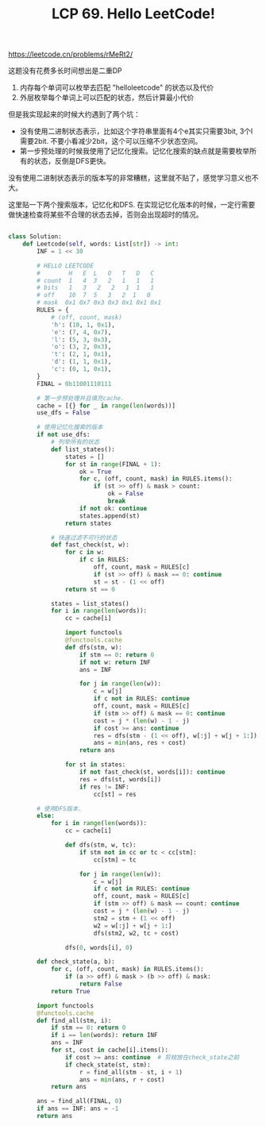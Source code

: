 #+title: LCP 69. Hello LeetCode!

https://leetcode.cn/problems/rMeRt2/

这题没有花费多长时间想出是二重DP
1. 内存每个单词可以枚举去匹配 "helloleetcode" 的状态以及代价
2. 外层枚举每个单词上可以匹配的状态，然后计算最小代价

但是我实现起来的时候大约遇到了两个坑：
- 没有使用二进制状态表示，比如这个字符串里面有4个e其实只需要3bit, 3个l需要2bit. 不要小看减少2bit，这个可以压缩不少状态空间。
- 第一步预处理的时候我使用了记忆化搜索。记忆化搜索的缺点就是需要枚举所有的状态，反倒是DFS更快。

没有使用二进制状态表示的版本写的非常糟糕，这里就不贴了，感觉学习意义也不大。

这里贴一下两个搜索版本，记忆化和DFS. 在实现记忆化版本的时候，一定行需要做快速检查将某些不合理的状态去掉，否则会出现超时的情况。

#+BEGIN_SRC python

class Solution:
    def Leetcode(self, words: List[str]) -> int:
        INF = 1 << 30

        # HELLO LEETCODE
        #        H   E  L   O   T   D   C
        # count  1   4  3   2   1   1   1
        # bits   1   3   2   2   1  1   1
        # off    10  7  5   3   2  1   0
        # mask  0x1 0x7 0x3 0x3 0x1 0x1 0x1
        RULES = {
            # (off, count, mask)
            'h': (10, 1, 0x1),
            'e': (7, 4, 0x7),
            'l': (5, 3, 0x3),
            'o': (3, 2, 0x3),
            't': (2, 1, 0x1),
            'd': (1, 1, 0x1),
            'c': (0, 1, 0x1),
        }
        FINAL = 0b11001110111

        # 第一步预处理并且填充cache.
        cache = [{} for _ in range(len(words))]
        use_dfs = False

        # 使用记忆化搜索的版本
        if not use_dfs:
            # 列举所有的状态
            def list_states():
                states = []
                for st in range(FINAL + 1):
                    ok = True
                    for c, (off, count, mask) in RULES.items():
                        if (st >> off) & mask > count:
                            ok = False
                            break
                    if not ok: continue
                    states.append(st)
                return states

            # 快速过滤不可行的状态
            def fast_check(st, w):
                for c in w:
                    if c in RULES:
                        off, count, mask = RULES[c]
                        if (st >> off) & mask == 0: continue
                        st = st - (1 << off)
                return st == 0

            states = list_states()
            for i in range(len(words)):
                cc = cache[i]

                import functools
                @functools.cache
                def dfs(stm, w):
                    if stm == 0: return 0
                    if not w: return INF
                    ans = INF

                    for j in range(len(w)):
                        c = w[j]
                        if c not in RULES: continue
                        off, count, mask = RULES[c]
                        if (stm >> off) & mask == 0: continue
                        cost = j * (len(w) - 1 - j)
                        if cost >= ans: continue
                        res = dfs(stm - (1 << off), w[:j] + w[j + 1:])
                        ans = min(ans, res + cost)
                    return ans

                for st in states:
                    if not fast_check(st, words[i]): continue
                    res = dfs(st, words[i])
                    if res != INF:
                        cc[st] = res

        # 使用DFS版本.
        else:
            for i in range(len(words)):
                cc = cache[i]

                def dfs(stm, w, tc):
                    if stm not in cc or tc < cc[stm]:
                        cc[stm] = tc

                    for j in range(len(w)):
                        c = w[j]
                        if c not in RULES: continue
                        off, count, mask = RULES[c]
                        if (stm >> off) & mask == count: continue
                        cost = j * (len(w) - 1 - j)
                        stm2 = stm + (1 << off)
                        w2 = w[:j] + w[j + 1:]
                        dfs(stm2, w2, tc + cost)

                dfs(0, words[i], 0)

        def check_state(a, b):
            for c, (off, count, mask) in RULES.items():
                if (a >> off) & mask > (b >> off) & mask:
                    return False
            return True

        import functools
        @functools.cache
        def find_all(stm, i):
            if stm == 0: return 0
            if i == len(words): return INF
            ans = INF
            for st, cost in cache[i].items():
                if cost >= ans: continue  # 剪枝放在check_state之前
                if check_state(st, stm):
                    r = find_all(stm - st, i + 1)
                    ans = min(ans, r + cost)
            return ans

        ans = find_all(FINAL, 0)
        if ans == INF: ans = -1
        return ans
#+END_SRC